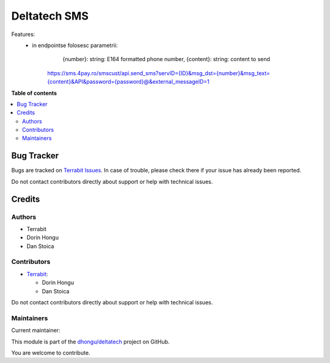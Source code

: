 =============
Deltatech SMS
=============

.. 
   !!!!!!!!!!!!!!!!!!!!!!!!!!!!!!!!!!!!!!!!!!!!!!!!!!!!
   !! This file is generated by oca-gen-addon-readme !!
   !! changes will be overwritten.                   !!
   !!!!!!!!!!!!!!!!!!!!!!!!!!!!!!!!!!!!!!!!!!!!!!!!!!!!
   !! source digest: sha256:c837a21b15df215590c7eca967bc62f29cdc52b42c35001343e7c5799822dfc4
   !!!!!!!!!!!!!!!!!!!!!!!!!!!!!!!!!!!!!!!!!!!!!!!!!!!!

.. |badge1| image:: https://img.shields.io/badge/maturity-Mature-brightgreen.png
    :target: https://odoo-community.org/page/development-status
    :alt: Mature
.. |badge2| image:: https://img.shields.io/badge/licence-OPL--1-blue.png
    :target: https://www.odoo.com/documentation/master/legal/licenses.html
    :alt: License: OPL-1
.. |badge3| image:: https://img.shields.io/badge/github-dhongu%2Fdeltatech-lightgray.png?logo=github
    :target: https://github.com/dhongu/deltatech/tree/17.0/deltatech_sms
    :alt: dhongu/deltatech

|badge1| |badge2| |badge3|

Features:
 - in endpointse folosesc parametrii:
            {number}:  string: E164 formatted phone number,
            {content}: string: content to send



	https://sms.4pay.ro/smscust/api.send_sms?servID={ID}&msg_dst={number}&msg_text={content}&API&password={password}@&external_messageID=1

**Table of contents**

.. contents::
   :local:

Bug Tracker
===========

Bugs are tracked on `Terrabit Issues <https://www.terrabit.ro/helpdesk>`_.
In case of trouble, please check there if your issue has already been reported.

Do not contact contributors directly about support or help with technical issues.

Credits
=======

Authors
~~~~~~~

* Terrabit
* Dorin Hongu
* Dan Stoica

Contributors
~~~~~~~~~~~~

* `Terrabit <https://www.terrabit.ro>`_:

  * Dorin Hongu
  * Dan Stoica

Do not contact contributors directly about support or help with technical issues.

Maintainers
~~~~~~~~~~~

.. |maintainer-dhongu| image:: https://github.com/dhongu.png?size=40px
    :target: https://github.com/dhongu
    :alt: dhongu

Current maintainer:

|maintainer-dhongu| 

This module is part of the `dhongu/deltatech <https://github.com/dhongu/deltatech/tree/17.0/deltatech_sms>`_ project on GitHub.

You are welcome to contribute.

